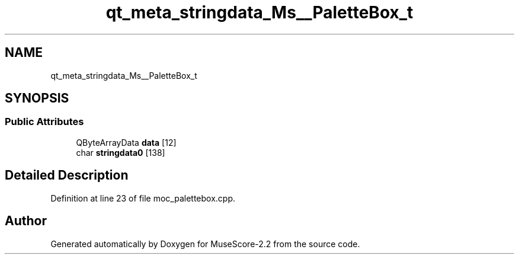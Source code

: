 .TH "qt_meta_stringdata_Ms__PaletteBox_t" 3 "Mon Jun 5 2017" "MuseScore-2.2" \" -*- nroff -*-
.ad l
.nh
.SH NAME
qt_meta_stringdata_Ms__PaletteBox_t
.SH SYNOPSIS
.br
.PP
.SS "Public Attributes"

.in +1c
.ti -1c
.RI "QByteArrayData \fBdata\fP [12]"
.br
.ti -1c
.RI "char \fBstringdata0\fP [138]"
.br
.in -1c
.SH "Detailed Description"
.PP 
Definition at line 23 of file moc_palettebox\&.cpp\&.

.SH "Author"
.PP 
Generated automatically by Doxygen for MuseScore-2\&.2 from the source code\&.
